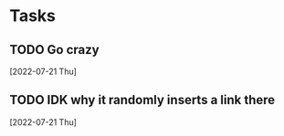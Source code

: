 * Tasks
** TODO Go crazy
  [2022-07-21 Thu]
** TODO IDK why it randomly inserts a link there
  [2022-07-21 Thu]
